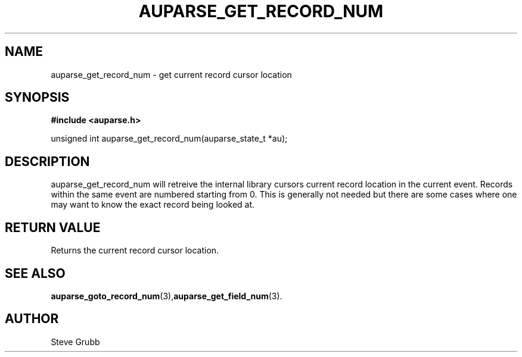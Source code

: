 .TH "AUPARSE_GET_RECORD_NUM" "3" "Dec 2016" "Red Hat" "Linux Audit API"
.SH NAME
auparse_get_record_num \- get current record cursor location
.SH "SYNOPSIS"
.B #include <auparse.h>
.sp
unsigned int auparse_get_record_num(auparse_state_t *au);

.SH "DESCRIPTION"
auparse_get_record_num will retreive the internal library cursors current record location in the current event. Records within the same event are numbered starting from 0. This is generally not needed but there are some cases where one may want to know the exact record being looked at. 

.SH "RETURN VALUE"

Returns the current record cursor location.

.SH "SEE ALSO"

.BR auparse_goto_record_num (3), auparse_get_field_num (3).

.SH AUTHOR
Steve Grubb
